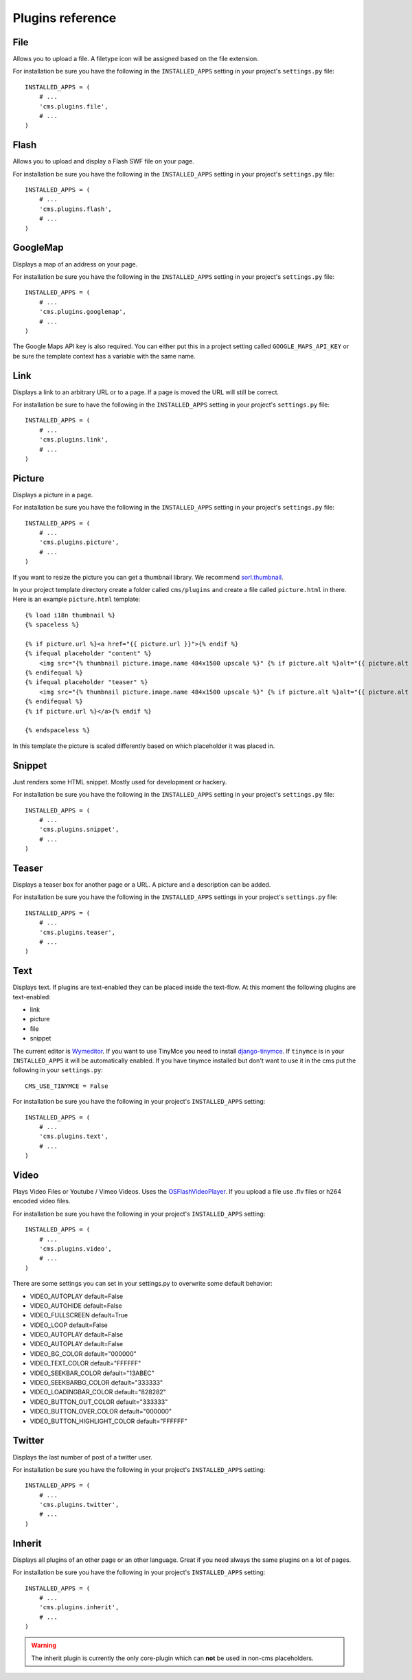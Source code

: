 #################
Plugins reference
#################

****
File
****

Allows you to upload a file. A filetype icon will be assigned based on the file
extension.

For installation be sure you have the following in the ``INSTALLED_APPS`` setting
in your project's ``settings.py`` file::

    INSTALLED_APPS = (
        # ...
        'cms.plugins.file',
        # ...
    )


*****
Flash
*****

Allows you to upload and display a Flash SWF file on your page.

For installation be sure you have the following in the ``INSTALLED_APPS``
setting in your project's ``settings.py`` file::

    INSTALLED_APPS = (
        # ...
        'cms.plugins.flash',
        # ...
    )


*********
GoogleMap
*********

Displays a map of an address on your page.

For installation be sure you have the following in the ``INSTALLED_APPS``
setting in your project's ``settings.py`` file::

    INSTALLED_APPS = (
        # ...
        'cms.plugins.googlemap',
        # ...
    )

The Google Maps API key is also required. You can either put this in a project
setting called ``GOOGLE_MAPS_API_KEY`` or be sure the template context has a
variable with the same name.


****
Link
****

Displays a link to an arbitrary URL or to a page. If a page is moved the URL
will still be correct.

For installation be sure to have the following in the ``INSTALLED_APPS``
setting in your project's ``settings.py`` file::

    INSTALLED_APPS = (
        # ...
        'cms.plugins.link',
        # ...
    )


*******
Picture
*******

Displays a picture in a page.

For installation be sure you have the following in the ``INSTALLED_APPS``
setting in your project's ``settings.py`` file::

    INSTALLED_APPS = (
        # ...
        'cms.plugins.picture',
        # ...
    )

If you want to resize the picture you can get a thumbnail library. We
recommend `sorl.thumbnail <http://code.google.com/p/sorl-thumbnail/>`_.

In your project template directory create a folder called ``cms/plugins`` and
create a file called ``picture.html`` in there. Here is an example
``picture.html`` template::

    {% load i18n thumbnail %}
    {% spaceless %}

    {% if picture.url %}<a href="{{ picture.url }}">{% endif %}
    {% ifequal placeholder "content" %}
        <img src="{% thumbnail picture.image.name 484x1500 upscale %}" {% if picture.alt %}alt="{{ picture.alt }}" {% endif %}/>
    {% endifequal %}
    {% ifequal placeholder "teaser" %}
        <img src="{% thumbnail picture.image.name 484x1500 upscale %}" {% if picture.alt %}alt="{{ picture.alt }}" {% endif %}/>
    {% endifequal %}
    {% if picture.url %}</a>{% endif %}

    {% endspaceless %}

In this template the picture is scaled differently based on which placeholder
it was placed in.


*******
Snippet
*******

Just renders some HTML snippet. Mostly used for development or hackery.

For installation be sure you have the following in the ``INSTALLED_APPS``
setting in your project's ``settings.py`` file::

    INSTALLED_APPS = (
        # ...
        'cms.plugins.snippet',
        # ...
    )


******
Teaser
******

Displays a teaser box for another page or a URL. A picture and a description
can be added.

For installation be sure you have the following in the ``INSTALLED_APPS``
settings in your project's ``settings.py`` file::

    INSTALLED_APPS = (
        # ...
        'cms.plugins.teaser',
        # ...
    )


****
Text
****

Displays text. If plugins are text-enabled they can be placed inside the
text-flow. At this moment the following plugins are text-enabled:

- link
- picture
- file
- snippet

The current editor is `Wymeditor <http://www.wymeditor.org/>`_. If you want to
use TinyMce you need to install `django-tinymce
<http://code.google.com/p/django-tinymce/>`_. If ``tinymce`` is in your
``INSTALLED_APPS`` it will be automatically enabled. If you have tinymce
installed but don't want to use it in the cms put the following in your
``settings.py``::

    CMS_USE_TINYMCE = False

For installation be sure you have the following in your project's
``INSTALLED_APPS`` setting::

    INSTALLED_APPS = (
        # ...
        'cms.plugins.text',
        # ...
    )


*****
Video
*****

Plays Video Files or Youtube / Vimeo Videos. Uses the `OSFlashVideoPlayer
<http://github.com/FlashJunior/OSFlashVideoPlayer>`_. If you upload a file use
.flv files or h264 encoded video files.

For installation be sure you have the following in your project's ``INSTALLED_APPS`` setting::

    INSTALLED_APPS = (
        # ...
        'cms.plugins.video',
        # ...
    )

There are some settings you can set in your settings.py to overwrite some
default behavior:

- VIDEO_AUTOPLAY default=False
- VIDEO_AUTOHIDE default=False
- VIDEO_FULLSCREEN default=True
- VIDEO_LOOP default=False
- VIDEO_AUTOPLAY default=False
- VIDEO_AUTOPLAY default=False

- VIDEO_BG_COLOR default="000000"
- VIDEO_TEXT_COLOR default="FFFFFF"
- VIDEO_SEEKBAR_COLOR default="13ABEC"
- VIDEO_SEEKBARBG_COLOR default="333333"
- VIDEO_LOADINGBAR_COLOR default="828282"
- VIDEO_BUTTON_OUT_COLOR default="333333"
- VIDEO_BUTTON_OVER_COLOR default="000000"
- VIDEO_BUTTON_HIGHLIGHT_COLOR default="FFFFFF"


*******
Twitter
*******

Displays the last number of post of a twitter user.

For installation be sure you have the following in your project's
``INSTALLED_APPS`` setting::

    INSTALLED_APPS = (
        # ...
        'cms.plugins.twitter',
        # ...
    )


*******
Inherit
*******

Displays all plugins of an other page or an other language. Great if you need
always the same plugins on a lot of pages.

For installation be sure you have the following in your project's
``INSTALLED_APPS`` setting::

    INSTALLED_APPS = (
        # ...
        'cms.plugins.inherit',
        # ...
    )

.. warning:: The inherit plugin is currently the only core-plugin which can
             **not** be used in non-cms placeholders.
